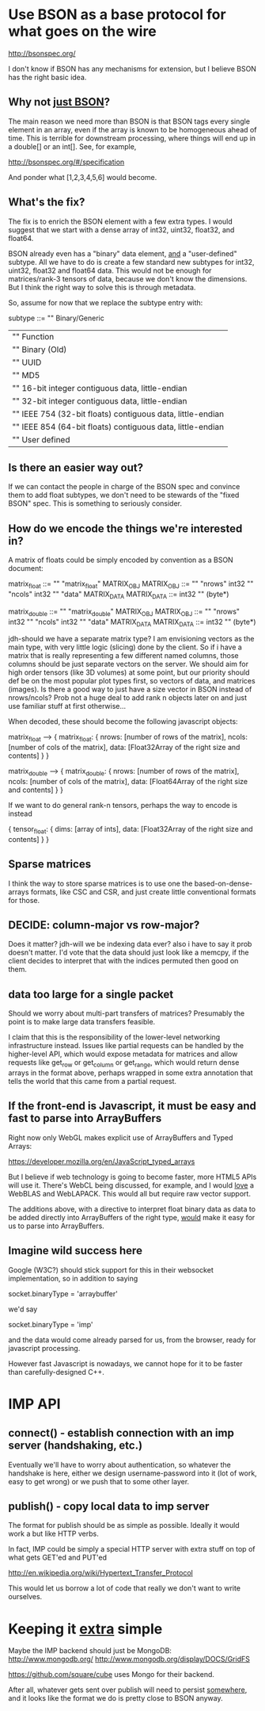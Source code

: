 * Use BSON as a base protocol for what goes on the wire

http://bsonspec.org/

I don't know if BSON has any mechanisms for extension, but I believe
BSON has the right basic idea.

** Why not _just BSON_?
The main reason we need more than BSON is that BSON tags every single
element in an array, even if the array is known to be homogeneous
ahead of time. This is terrible for downstream processing, where
things will end up in a double[] or an int[]. See, for example, 

http://bsonspec.org/#/specification

And ponder what [1,2,3,4,5,6] would become.

** What's the fix?
The fix is to enrich the BSON element with a few extra types. I would
suggest that we start with a dense array of int32, uint32, float32,
and float64.

BSON already even has a "binary" data element, _and_ a "user-defined"
subtype. All we have to do is create a few standard new subtypes for
int32, uint32, float32 and float64 data. This would not be enough for
matrices/rank-3 tensors of data, because we don't know the
dimensions. But I think the right way to solve this is through
metadata.

So, assume for now that we replace the subtype entry with:

subtype ::= "\x00" Binary/Generic
          | "\x01" Function
          | "\x02" Binary (Old)
          | "\x03" UUID
          | "\x05" MD5
          | "\x10" 16-bit integer contiguous data, little-endian
          | "\x11" 32-bit integer contiguous data, little-endian
          | "\x12" IEEE 754 (32-bit floats) contiguous data, little-endian
          | "\x13" IEEE 854 (64-bit floats) contiguous data, little-endian
          | "\x80" User defined

** Is there an easier way out?
If we can contact the people in charge of the BSON spec and convince
them to add float subtypes, we don't need to be stewards of the "fixed
BSON" spec. This is something to seriously consider.

** How do we encode the things we're interested in?
A matrix of floats could be simply encoded by convention as a BSON
document:

matrix_float ::= "\x03" "matrix_float" MATRIX_OBJ
MATRIX_OBJ ::= "\x10" "nrows" int32 "\x10" "ncols" int32 "\x05" "data" MATRIX_DATA
MATRIX_DATA ::= int32 "\x12" (byte*)

matrix_double ::= "\x03" "matrix_double" MATRIX_OBJ
MATRIX_OBJ ::= "\x10" "nrows" int32 "\x10" "ncols" int32 "\x05" "data" MATRIX_DATA
MATRIX_DATA ::= int32 "\x13" (byte*)

jdh-should we have a separate matrix type? I am envisioning vectors as
the main type, with very little logic (slicing) done by the client.  So
if i have a matrix that is really representing a few different named
columns, those columns should be just separate vectors on the server.
We should aim for high order tensors (like 3D volumes) at some point,
but our priority should def be on the most popular plot types first, so
vectors of data, and matrices (images).  Is there a good way to just
have a size vector in BSON instead of nrows/ncols?  Prob not a huge deal
to add rank n objects later on and just use familiar stuff at first
otherwise...

When decoded, these should become the following javascript objects:

matrix_float --> { matrix_float: { nrows: [number of rows of the matrix],
                                   ncols: [number of cols of the matrix],
                                   data: [Float32Array of the right size and contents]
			  	     }
                 }

matrix_double --> { matrix_double: { nrows: [number of rows of the matrix],
                                     ncols: [number of cols of the matrix],
                                     data: [Float64Array of the right size and contents]
				       }
                  }

If we want to do general rank-n tensors, perhaps the way to encode is instead

{ tensor_float: { dims: [array of ints],
                  data: [Float32Array of the right size and contents]
		     } 
}

** Sparse matrices
I think the way to store sparse matrices is to use one the
based-on-dense-arrays formats, like CSC and CSR, and just create
little conventional formats for those.

** DECIDE: column-major vs row-major?
Does it matter?
jdh-will we be indexing data ever? also i have to say it prob doesn't
matter.  I'd vote that the data should just look like a memcpy, if the
client decides to interpret that with the indices permuted then good on
them.

** data too large for a single packet
Should we worry about multi-part transfers of matrices? Presumably the
point is to make large data transfers feasible.

I claim that this is the responsibility of the lower-level
networking infrastructure instead. Issues like partial requests can be
handled by the higher-level API, which would expose metadata for
matrices and allow requests like get_row or get_column or get_range,
which would return dense arrays in the format above, perhaps wrapped
in some extra annotation that tells the world that this came from a
partial request.
** If the front-end is Javascript, it must be easy and fast to parse into ArrayBuffers
Right now only WebGL makes explicit use of ArrayBuffers and Typed
Arrays:

https://developer.mozilla.org/en/JavaScript_typed_arrays

But I believe if web technology is going to become faster, more HTML5
APIs will use it. There's WebCL being discussed, for example, and I
would _love_ a WebBLAS and WebLAPACK. This would all but require
raw vector support.

The additions above, with a directive to interpret float binary data
as data to be added directly into ArrayBuffers of the right type,
_would_ make it easy for us to parse into ArrayBuffers.

** Imagine wild success here
Google (W3C?) should stick support for this in their websocket
implementation, so in addition to saying

socket.binaryType = 'arraybuffer'

we'd say

socket.binaryType = 'imp'

and the data would come already parsed for us, from the browser, ready
for javascript processing.

However fast Javascript is nowadays, we cannot hope for it to be
faster than carefully-designed C++.
* IMP API
** connect() - establish connection with an imp server (handshaking, etc.)
Eventually we'll have to worry about authentication, so whatever the
handshake is here, either we design username-password into it (lot of
work, easy to get wrong) or we push that to some other layer.
** publish() - copy local data to imp server

The format for publish should be as simple as possible. Ideally it
would work a but like HTTP verbs.

In fact, IMP could be simply a special HTTP server with extra stuff on
top of what gets GET'ed and PUT'ed

http://en.wikipedia.org/wiki/Hypertext_Transfer_Protocol

This would let us borrow a lot of code that really we don't want to
write ourselves.

* Keeping it _extra_ simple
Maybe the IMP backend should just be MongoDB:
http://www.mongodb.org/
http://www.mongodb.org/display/DOCS/GridFS

https://github.com/square/cube uses Mongo for their backend.

After all, whatever gets sent over publish will need to persist
_somewhere_, and it looks like the format we do is pretty close to
BSON anyway.
